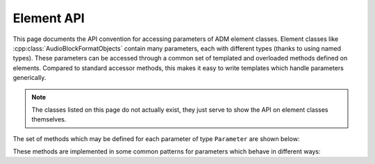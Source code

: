 .. element_api:

Element API
===========

This page documents the API convention for accessing parameters of ADM element
classes. Element classes like :cpp:class:`AudioBlockFormatObjects` contain many
parameters, each with different types (thanks to using named types). These
parameters can be accessed through a common set of templated and overloaded
methods defined on elements. Compared to standard accessor methods, this makes
it easy to write templates which handle parameters generically.

.. note::
   The classes listed on this page do not actually exist, they just serve to
   show the API on element classes themselves.

The set of methods which may be defined for each parameter of type
``Parameter`` are shown below:

.. cpp:class:: adm::Element

   .. cpp:function:: template<typename Parameter> Parameter get()

      Get the value of a parameter. If the parameter has no default value and
      has not been set then an error is raised. This precondition can be checked
      by calling :cpp:func:`has`.

   .. cpp:function:: void set(Parameter parameter)

      Set the value of a parameter.

   .. cpp:function:: template<typename Parameter> bool has<Parameter>()

      Returns true if the ADM parameter is set or has a default value, and
      therefore :cpp:func:`get` will not raise an error.

   .. cpp:function:: template<typename Parameter> void unset<Parameter>()

      Resets the parameter to its default value if it has one, otherwise removes
      it from the element.

   .. cpp:function:: template<typename Parameter> bool isDefault<Parameter>()

      Returns true if the parameter has a default and has been set; this is
      useful to see if the default value was specified explicitly in the
      ADM XML, and is used to control whether default values are written out in
      XML.

   .. cpp:function:: bool add(Parameter parameter)

      For parameters with multiple values, add a new value, ensuring uniqueness.
      Returns true if the parameter was added, or false if it already had a
      parameter with this value.

   .. cpp:function:: void remove(Parameter parameter)

      For parameters with multiple values, remove the provided value if present.

These methods are implemented in some common patterns for parameters which
behave in different ways:

.. cpp:class:: template<typename T> adm::RequiredParameter

   Required parameters are those which must always be present in the element
   according to the ADM standard.

   .. cpp:function:: template<> bool get<T>()

      see :cpp:func:`Element::get`

   .. cpp:function:: void set(T)

      see :cpp:func:`Element::set`

   .. cpp:function:: template<> bool has<T>()

      always returns true

.. cpp:class:: template<typename T> adm::OptionalParameter

   Optional parameters may or may not be specified.

   .. cpp:function:: template<> bool get<T>()

      see :cpp:func:`Element::get`

   .. cpp:function:: void set(T)

      see :cpp:func:`Element::set`

   .. cpp:function:: template<> bool has<T>()

      see :cpp:func:`Element::has`

   .. cpp:function:: template<> void unset<T>()

      see :cpp:func:`Element::unset`

   .. cpp:function:: template<> bool isDefault<T>()

      always returns false

.. cpp:class:: template<typename T> adm::DefaultParameter

   Default parameters may or may not be specified, but have a default defined
   by the standard. The default is assumed by something consuming ADM, so will
   only be written out by libadm if :cpp:func:`set` explicitly.

   .. cpp:function:: template<> bool get<T>()

      see :cpp:func:`Element::get`

   .. cpp:function:: void set(T)

      see :cpp:func:`Element::set`

   .. cpp:function:: template<> bool has<T>()

      see :cpp:func:`Element::has`

   .. cpp:function:: template<> void unset<T>()

      see :cpp:func:`Element::unset`

   .. cpp:function:: template<> bool isDefault<T>()

      see :cpp:func:`Element::isDefault`

.. cpp:class:: template<typename VectorT> adm::VectorParameter

   Vector parameters have multiple values, and some concept of equality, defined
   by :cpp:class:`detail::ParameterCompare<T>`

   ``get`` and ``set`` methods get and set a :cpp:class:`std::vector\<T>`
   holding the parameters, while ``add`` and ``remove`` add and remove
   individual values.

   .. cpp:type:: T = VectorT::value_type

   .. cpp:function:: template<> bool get<VectorT>()

      get a vector of parameters.

   .. cpp:function:: void set(VectorT)

      Set a vector of parameters.

   .. cpp:function:: template<> bool has<VectorT>()

      Have any parameters been set?

   .. cpp:function:: template<> void unset<VectorT>()

      Clear the list of parameters.

   .. cpp:function:: template<> bool isDefault<VectorT>()

      Always returns false.

   .. cpp:function:: bool add(T)

      Add a new value, ensuring uniqueness. Returns true if the parameter was
      added, or false if it already had a parameter with this value.

   .. cpp:function:: void remove(T)

      Remove a parameter from the list.
